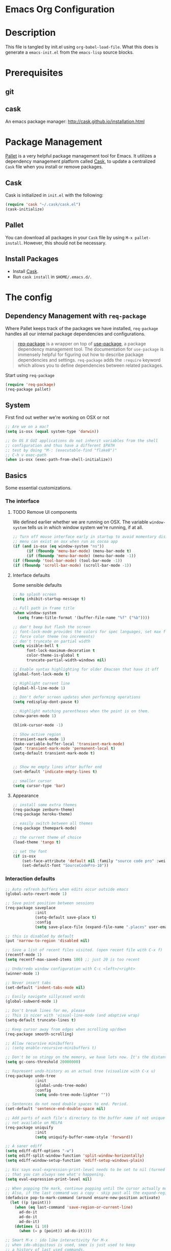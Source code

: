 * Emacs Org Configuration
* Description
This file is tangled by init.el using =org-babel-load-file=. What this does is generate a =emacs-init.el= from the =emacs-lisp= source blocks.
* Prerequisites
** git
** cask
An emacs package manager: http://cask.github.io/installation.html
* Package Management

[[https://github.com/rdallasgray/pallet][Pallet]] is a very helpful package management tool for Emacs. 
It utilizes a dependency management platform called [[https://github.com/cask/cask][Cask]], 
to update a centralized =Cask= file when you install or remove packages.

** Cask
Cask is initialized in =init.el= with the following:
#+BEGIN_SRC emacs-lisp :tangle no
(require 'cask "~/.cask/cask.el")
(cask-initialize)
#+END_SRC

** Pallet
You can download all packages in your =Cask= file by using =M-x pallet-install=.
However, this should not be necessary.

** Install Packages
- Install [[https://github.com/cask/cask][Cask]].
- Run =cask install= in =$HOME/.emacs.d/=.

* The config
** Dependency Management with =req-package=

Where Pallet keeps track of the packages we have installed, =req-package=
handles all our internal package dependencies and configurations.

#+BEGIN_QUOTE
[[https://github.com/edvorg/req-package][req-package]] is a wrapper on top of [[https://github.com/jwiegley/use-package][use-package]], a package dependency
management tool. The documentation for =use-package= is immensely helpful for
figuring out how to describe package dependencies and settings. =req-package=
adds the =:require= keyword which allows you to define dependencies between
related packages.
#+END_QUOTE

Start using =req-package=
#+BEGIN_SRC emacs-lisp :tangle yes
  (require 'req-package)
  (req-package pallet)
#+END_SRC

** System
First find out wether we're working on OSX or not

#+BEGIN_SRC emacs-lisp :tangle yes
  ;; Are we on a mac?
  (setq is-osx (equal system-type 'darwin))

  ;; On OS X GUI applications do not inherit variables from the shell
  ;; configuration and thus have a different $PATH
  ;; test by doing "M-: (executable-find "flake8")"
  ;; C-h v exec-path
  (when is-osx (exec-path-from-shell-initialize))
#+END_SRC

** Basics
Some essential customizations.
*** The interface
**** TODO Remove UI components
We defined earlier whether we are running on OSX. The variable =window-system= tells us in which window system we're running, if at all.

#+BEGIN_SRC emacs-lisp :tangle no
    ;; Turn off mouse interface early in startup to avoid momentary display
    ;; menu can exist on osx when run as cocoa app
    (if (and is-osx (eq window-system "ns"))
          (if (fboundp 'menu-bar-mode) (menu-bar-mode t)
          (if (fboundp 'menu-bar-mode) (menu-bar-mode -1))
    (if (fboundp 'tool-bar-mode) (tool-bar-mode -1))
    (if (fboundp 'scroll-bar-mode) (scroll-bar-mode -1))
#+END_SRC

**** Interface defaults
Some sensible defaults

#+BEGIN_SRC emacs-lisp :tangle yes
  ;; No splash screen
  (setq inhibit-startup-message t)

  ;; Full path in frame title
  (when window-system
    (setq frame-title-format '(buffer-file-name "%f" ("%b"))))

  ;; don't beep but flash the screen
  ;; font-lock-mode provides the colors for spec languages, set max fontification (1-3)
  ;; force color theme (no increments)
  ;; don't truncate on partial width
  (setq visible-bell t
        font-lock-maximum-decoration t
        color-theme-is-global t
        truncate-partial-width-windows nil)

  ;; Enable syntax highlighting for older Emacsen that have it off
  (global-font-lock-mode t)

  ;; Highlight current line
  (global-hl-line-mode 1)

  ;; Don't defer screen updates when performing operations
  (setq redisplay-dont-pause t)

  ;; Highlight matching parentheses when the point is on them.
  (show-paren-mode 1)

  (blink-cursor-mode -1)

  ;; Show active region
  (transient-mark-mode 1)
  (make-variable-buffer-local 'transient-mark-mode)
  (put 'transient-mark-mode 'permanent-local t)
  (setq-default transient-mark-mode t)


  ;; Show me empty lines after buffer end
  (set-default 'indicate-empty-lines t)

  ;; smaller cursor
  (setq cursor-type 'bar)

#+END_SRC  

**** Appearance
#+BEGIN_SRC emacs-lisp :tangle yes
  ;; install some extra themes
  (req-package zenburn-theme)
  (req-package heroku-theme)

  ;; easily switch between all themes
  (req-package themepark-mode)

  ;; the current theme of choice
  (load-theme 'tango t)

  ;; set the font
  (if is-osx
      (set-face-attribute 'default nil :family "source code pro" :weight "light")
      (set-default-font "SourceCodePro-10"))

#+END_SRC
*** Interaction defaults

#+BEGIN_SRC emacs-lisp :tangle yes
    ;; Auto refresh buffers when edits occur outside emacs
    (global-auto-revert-mode 1)

    ;; Save point position between sessions
    (req-package saveplace
                 :init
                 (setq-default save-place t)
                 :config
                 (setq save-place-file (expand-file-name ".places" user-emacs-directory)))

    ;; this is disabled by default
    (put 'narrow-to-region 'disabled nil)

    ;; Save a list of recent files visited. (open recent file with C-x f)
    (recentf-mode 1)
    (setq recentf-max-saved-items 100) ;; just 20 is too recent

    ;; Undo/redo window configuration with C-c <left>/<right>
    (winner-mode 1)

    ;; Never insert tabs
    (set-default 'indent-tabs-mode nil)

    ;; Easily navigate sillycased words
    (global-subword-mode 1)

    ;; Don't break lines for me, please
    ;; This is nicer with 'visual-line-mode (and adaptive wrap)
    (setq-default truncate-lines t)

    ;; Keep cursor away from edges when scrolling up/down
    (req-package smooth-scrolling)

    ;; Allow recursive minibuffers
    ;; (setq enable-recursive-minibuffers t)

    ;; Don't be so stingy on the memory, we have lots now. It's the distant future.
    (setq gc-cons-threshold 20000000)

    ;; Represent undo-history as an actual tree (visualize with C-x u)
    (req-package undo-tree
                 :init
                 (global-undo-tree-mode)
                 :config
                 (setq undo-tree-mode-lighter ""))

    ;; Sentences do not need double spaces to end. Period.
    (set-default 'sentence-end-double-space nil)

    ;; Add parts of each file's directory to the buffer name if not unique
    ;; not available on MELPA
    (req-package uniquify
                 :init
                 (setq uniquify-buffer-name-style 'forward))

    ;; A saner ediff
    (setq ediff-diff-options "-w")
    (setq ediff-split-window-function 'split-window-horizontally)
    (setq ediff-window-setup-function 'ediff-setup-windows-plain)

    ;; Nic says eval-expression-print-level needs to be set to nil (turned off) so
    ;; that you can always see what's happening.
    (setq eval-expression-print-level nil)

    ;; When popping the mark, continue popping until the cursor actually moves
    ;; Also, if the last command was a copy - skip past all the expand-region cruft.
    (defadvice pop-to-mark-command (around ensure-new-position activate)
      (let ((p (point)))
        (when (eq last-command 'save-region-or-current-line)
          ad-do-it
          ad-do-it
          ad-do-it)
        (dotimes (i 10)
          (when (= p (point)) ad-do-it))))

    ;; Smart M-x : ido like interactivity for M-x
    ;; when ido-ubiquitous is used, smex is just used to keep
    ;; a history of last used commands.
    ;; TODO: check previous statement about smex and ido-ubiquitous
    (req-package smex
                 :require ido
                 :init
                 (smex-initialize)
                 :bind
                 (("M-x" . smex)
                  ("M-X" . smex-major-mode-commands)
                  ("C-c C-c M-x" . execute-extended-command)))

    ;; Hide mousepointer when typing
    (setq make-pointer-invisible t)

    ;; erc made the pointer go off screen, forcing a recenter
    ;; oufo on #emacs suggested this: (works great)
    (setq scroll-conservatively 1000)


#+END_SRC

** Packages
** Major modes

*** comint-mode
    Comint-mode is a major mode for interaction with an inferior interpreter.
    Shells etc use comint mode.
    When the buffer gets large, emacs gets slow, we'll truncate when new lines are added
    #+BEGIN_SRC emacs-lisp :tangle yes
      ;; truncate comint buffers after x lines
      (setq comint-buffer-maximum-size 5000)
      (add-hook 'comint-output-filter-functions 'comint-truncate-buffer)
    #+END_SRC
    
*** Org
#+BEGIN_SRC emacs-lisp :tangle yes
  ;; org-mode: Don't ruin S-arrow to switch windows please (use M-+ and M-- instead to toggle)
  (setq org-replace-disputed-keys t)

  ;; Fontify org-mode code blocks
  (setq org-src-fontify-natively t)
#+END_SRC
*** magit
#+BEGIN_SRC emacs-lisp :tangle yes
    (req-package magit
                 :bind
                 ("C-x m" . magit-status))
#+END_SRC
** Minor modes
*** ido
#+BEGIN_SRC emacs-lisp :tangle yes
  (req-package ido
               :require
               (flx flx-ido ido-vertical-mode ido-ubiquitous ido-at-point)
               :init
               (progn (ido-mode t)
                      (flx-ido-mode t)
                      (ido-vertical-mode)
                      (ido-at-point-mode)
                      (ido-ubiquitous-mode t))
               :config
               (setq ido-enable-flex-matching t
                     ido-case-fold nil
                     ido-auto-merge-work-directories-length 5
                     ido-create-new-buffer 'always
                     ido-use-filename-at-point nil
                     ido-max-prospects 10
                     ido-use-faces nil))
#+END_SRC




#+BEGIN_SRC emacs-lisp :tangle yes
  (req-package-finish)
#+END_SRC































* Not used
** From init.el
#+BEGIN_SRC emacs-lisp :tangle no
  ;; Set up load path
  (setq loadpath-mine (expand-file-name "conf" user-emacs-directory))
  (setq loadpath-vendor (expand-file-name "vendor" user-emacs-directory))

  (add-to-list 'load-path loadpath-mine)
  (add-to-list 'load-path loadpath-vendor)

  (require '_packages)
  (require '_global)
  (require '_appearance)
  (require '_key_bindings)

  (require 'theme-park-mode)

  ;; Functions (load all files in defuns-dir)
  (setq defuns-dir (expand-file-name "defuns" user-emacs-directory))
  (dolist (file (directory-files defuns-dir t "\\w+"))
    (when (file-regular-p file)
      (load file)))

  (when is-mac (require '_mac))
  

#+END_SRC

** Packages

** global

** appearance
   
** key bindings
   
** mac

